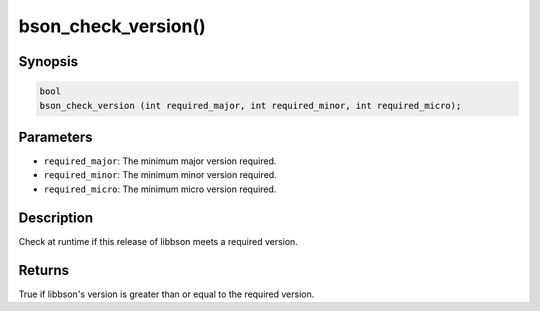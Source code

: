 .. _bson_check_version

bson_check_version()
====================

Synopsis
--------

.. code-block:: c

  bool
  bson_check_version (int required_major, int required_minor, int required_micro);

Parameters
----------

* ``required_major``: The minimum major version required.
* ``required_minor``: The minimum minor version required.
* ``required_micro``: The minimum micro version required.

Description
-----------

Check at runtime if this release of libbson meets a required version.

Returns
-------

True if libbson's version is greater than or equal to the required version.

